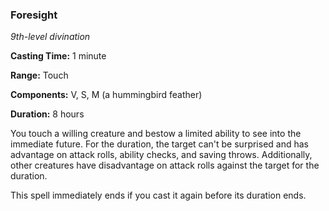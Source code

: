 *** Foresight
:PROPERTIES:
:CUSTOM_ID: foresight
:END:
/9th-level divination/

*Casting Time:* 1 minute

*Range:* Touch

*Components:* V, S, M (a hummingbird feather)

*Duration:* 8 hours

You touch a willing creature and bestow a limited ability to see into
the immediate future. For the duration, the target can't be surprised
and has advantage on attack rolls, ability checks, and saving throws.
Additionally, other creatures have disadvantage on attack rolls against
the target for the duration.

This spell immediately ends if you cast it again before its duration
ends.
